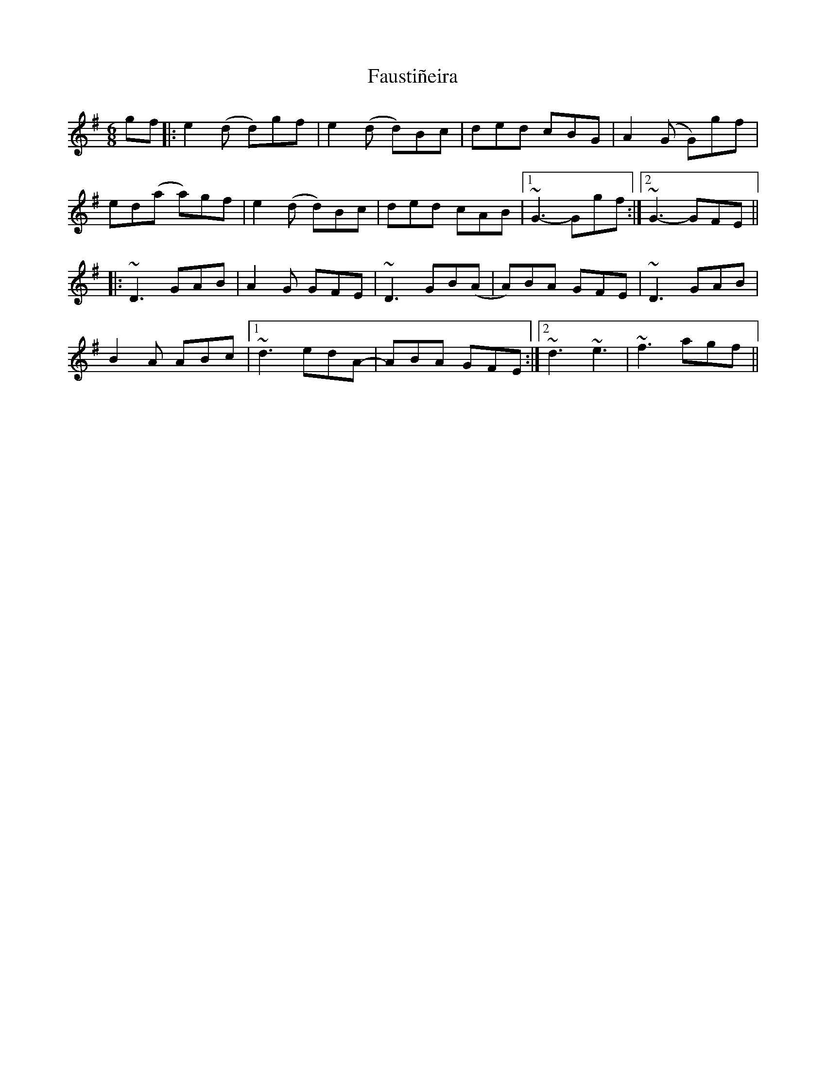 X: 12778
T: Faustiñeira
R: jig
M: 6/8
K: Gmajor
gf|:e2(d d)gf|e2(d d)Bc|ded cBG|A2(G G)gf|
ed(a a)gf|e2(d d)Bc|ded cAB|1 ~G3-Ggf:|2 ~G3- GFE||
|:~D3 GAB|A2G GFE|~D3 GB(A|A)BA GFE|~D3 GAB|
B2A ABc|1 ~d3 edA-|ABA GFE:|2 ~d3 ~e3|~f3 agf||

